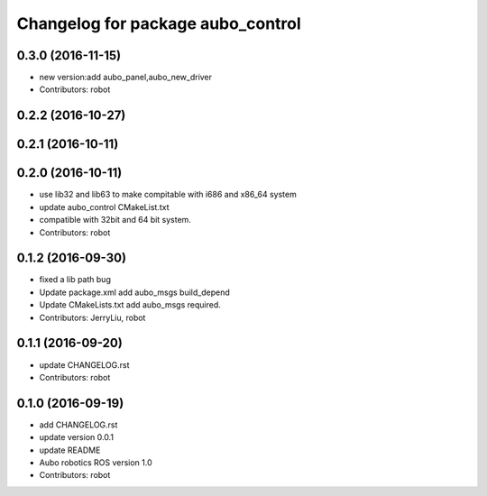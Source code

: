 ^^^^^^^^^^^^^^^^^^^^^^^^^^^^^^^^^^
Changelog for package aubo_control
^^^^^^^^^^^^^^^^^^^^^^^^^^^^^^^^^^

0.3.0 (2016-11-15)
------------------
* new version:add aubo_panel,aubo_new_driver
* Contributors: robot

0.2.2 (2016-10-27)
------------------

0.2.1 (2016-10-11)
------------------

0.2.0 (2016-10-11)
------------------
* use lib32 and lib63 to make compitable with i686 and x86_64 system
* update aubo_control CMakeList.txt
* compatible with 32bit and 64 bit system.
* Contributors: robot

0.1.2 (2016-09-30)
------------------
* fixed a lib path bug
* Update package.xml
  add aubo_msgs  build_depend
* Update CMakeLists.txt
  add aubo_msgs required.
* Contributors: JerryLiu, robot

0.1.1 (2016-09-20)
------------------
* update CHANGELOG.rst
* Contributors: robot

0.1.0 (2016-09-19)
------------------
* add CHANGELOG.rst
* update version 0.0.1
* update README
* Aubo robotics ROS version 1.0
* Contributors: robot
